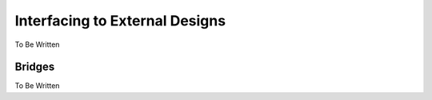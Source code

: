 Interfacing to External Designs
===============================

To Be Written

Bridges
-------

To Be Written
